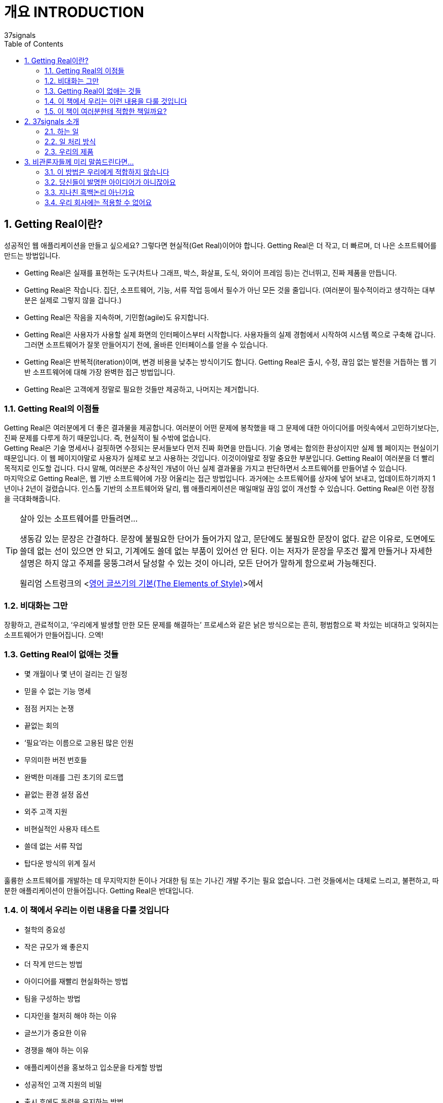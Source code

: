 = 개요 INTRODUCTION
37signals
:doctype: article
:encoding: utf-8
:lang: ko
:toc: left
:numbered:

== Getting Real이란?
성공적인 웹 애플리케이션을 만들고 싶으세요? 그렇다면 현실적(Get Real)이어야 합니다. Getting Real은 더 작고, 더 빠르며, 더 나은 소프트웨어를 만드는 방법입니다.

* Getting Real은 실재를 표현하는 도구(차트나 그래프, 박스, 화살표, 도식, 와이어 프레임 등)는 건너뛰고, 진짜 제품을 만듭니다.
* Getting Real은 작습니다. 집단, 소프트웨어, 기능, 서류 작업 등에서 필수가 아닌 모든 것을 줄입니다. (여러분이 필수적이라고 생각하는 대부분은 실제로 그렇지 않을 겁니다.)
* Getting Real은 작음을 지속하며, 기민함(agile)도 유지합니다.
* Getting Real은 사용자가 사용할 실제 화면의 인터페이스부터 시작합니다. 사용자들의 실제 경험에서 시작하여 시스템 쪽으로 구축해 갑니다. 그러면 소프트웨어가 잘못 만들어지기 전에, 올바른 인터페이스를 얻을 수 있습니다.
* Getting Real은 반복적(iteration)이며, 변경 비용을 낮추는 방식이기도 합니다. Getting Real은 출시, 수정, 끊임 없는 발전을 거듭하는 웹 기반 소프트웨어에 대해 가장 완벽한 접근 방법입니다.
* Getting Real은 고객에게 정말로 필요한 것들만 제공하고, 나머지는 제거합니다.

=== Getting Real의 이점들
Getting Real은 여러분에게 더 좋은 결과물을 제공합니다. 여러분이 어떤 문제에 봉착했을 때 그 문제에 대한 아이디어를 머릿속에서 고민하기보다는, 진짜 문제를 다루게 하기 때문입니다. 즉, 현실적이 될 수밖에 없습니다. +
Getting Real은 기술 명세서나 걸핏하면 수정되는 문서들보다 먼저 진짜 화면을 만듭니다. 기술 명세는 합의한 환상이지만 실제 웹 페이지는 현실이기 때문입니다. 이 웹 페이지야말로 사용자가 실제로 보고 사용하는 것입니다. 이것이야말로 정말 중요한 부분입니다. Getting Real이 여러분을 더 빨리 목적지로 인도할 겁니다. 다시 말해, 여러분은 추상적인 개념이 아닌 실제 결과물을 가지고 판단하면서 소프트웨어를 만들어낼 수 있습니다. +
마지막으로 Getting Real은, 웹 기반 소프트웨어에 가장 어울리는 접근 방법입니다. 과거에는 소프트웨어를 상자에 넣어 보내고, 업데이트하기까지 1년이나 2년이 걸렸습니다. 인스톨 기반의 소프트웨어와 달리, 웹 애플리케이션은 매일매일 끊임 없이 개선할 수 있습니다. Getting Real은 이런 장점을 극대화해줍니다.

.살아 있는 소프트웨어를 만들려면…
[TIP]
====
생동감 있는 문장은 간결하다. 문장에 불필요한 단어가 들어가지 않고, 문단에도 불필요한 문장이 없다. 같은 이유로, 도면에도 쓸데 없는 선이 있으면 안 되고, 기계에도 쓸데 없는 부품이 있어선 안 된다. 이는 저자가 문장을 무조건 짧게 만들거나 자세한 설명은 하지 않고 주제를 뭉뚱그려서 달성할 수 있는 것이 아니라, 모든 단어가 말하게 함으로써 가능해진다.

윌리엄 스트렁크의 <http://www.aladin.co.kr/shop/wproduct.aspx?ItemId=1002280&start=slayer[영어 글쓰기의 기본(The Elements of Style)]>에서
====

=== 비대화는 그만
장황하고, 관료적이고, ‘우리에게 발생할 만한 모든 문제를 해결하는’ 프로세스와 같은 낡은 방식으로는 흔히, 평범함으로 꽉 차있는 비대하고 잊혀지는 소프트웨어가 만들어집니다. 으엑!

=== Getting Real이 없애는 것들
* 몇 개월이나 몇 년이 걸리는 긴 일정
* 믿을 수 없는 기능 명세
* 점점 커지는 논쟁
* 끝없는 회의
* ‘필요’라는 이름으로 고용된 많은 인원
* 무의미한 버전 번호들
* 완벽한 미래를 그린 초기의 로드맵
* 끝없는 환경 설정 옵션
* 외주 고객 지원
* 비현실적인 사용자 테스트
* 쓸데 없는 서류 작업
* 탑다운 방식의 위계 질서

훌륭한 소프트웨어를 개발하는 데 무지막지한 돈이나 거대한 팀 또는 기나긴 개발 주기는 필요 없습니다. 그런 것들에서는 대체로 느리고, 불편하고, 따분한 애플리케이션이 만들어집니다. Getting Real은 반대입니다.

=== 이 책에서 우리는 이런 내용을 다룰 것입니다
* 철학의 중요성
* 작은 규모가 왜 좋은지
* 더 작게 만드는 방법
* 아이디어를 재빨리 현실화하는 방법
* 팀을 구성하는 방법
* 디자인을 철저히 해야 하는 이유
* 글쓰기가 중요한 이유
* 경쟁을 해야 하는 이유
* 애플리케이션을 홍보하고 입소문을 타게할 방법
* 성공적인 고객 지원의 비밀
* 출시 후에도 동력을 유지하는 방법
* 그 외 다수

이 책은 큰 그림을 그리는 아이디어에 초점을 맞추고 있습니다. 구체적인 코드나 CSS 트릭 같은 수렁은 피할 것입니다. Getting Real 프로세스를 이끄는 주요 아이디어나 철학에만 초점을 맞추겠습니다.

=== 이 책이 여러분한테 적합한 책일까요?
여러분은 좋은 아이디어를 구현하고자 애쓰고 있는 창업가나 디자이너, 프로그래머, 기획자, 마케터입니다. +
여러분은 종래의 규칙을 더 이상 적용할 수 없다는 점을 실감합니다. 해마다 시디롬으로 소프트웨어를 배포하고 있습니까? 2002년에 출시한 버전이 몇 개나 되나요? 이것들로부터 떠나세요. 여러분은 개발, 출시, 수정만 반복해야 합니다. +
여러분은 애자일(agile) 개발 방법론이나 비즈니스 구조를 아직 확립하지 못했지만, 더 알고 싶어하는 사람입니다.

*여러분이 이런 사람이라면, 이 책은 여러분을 위한 책입니다.*

[NOTE]
====
이 책은 주로 웹 애플리케이션 구축에 초점을 맞추지만, 여기에 등장하는 많은 아이디어는 소프트웨어가 아닌 분야에 적용해도 됩니다. 작은 팀, 신속한 프로토타이핑, 반복 추정 같은 개념들은 여러분이 비즈니스나 집필, 웹 디자인, 음반 녹음 외에도 다양한 분야에서 일을 시작하려고 할 때 좋은 지침이 될 것입니다. Getting Real을 삶의 한 영역에 적용해본다면, 이 개념이 얼마나 넓은 영역에까지 적용될 수 있는지 알게 될 것입니다.
====

== 37signals 소개
=== 하는 일
37signalsfootnote:[(옮긴이) 2014년 2월 5일, 37signals는 회사 이름을 Basecamp로 바꾸고, Basecamp와 Campfire를 제외한 제품군을 정리하였다. 자세한 이유에 대해서는 http://37signals.com/의 글을 참고하기 바란다.]는 간명하게 하나의 문제에 초점을 맞춘 소프트웨어를 개발하는 작은 조직입니다. 우리가 만든 제품은 협업이나 조직 관리에 도움을 줍니다. 35만명이 넘는 개인, 작은 조직들에서 우리가 만든 웹 애플리케이션을 활용하고 있습니다. ‘월스트리트 저널’의 제러미 웨그스테프(Jeremy Wagstaff)는 “37signals의 제품은 아름답고 우아하며 직관적으로 사용할 수 있는 간명한 도구이며, 아웃룩 화면을 마치 고문실 같이 느끼게 만든다.”라고 평가했습니다. 우리 제품이 여러분을 고문대에 올리는 일은 없을 겁니다.

=== 일 처리 방식
우리는 요즘 소프트웨어가 너무 복잡하다고 생각합니다. 너무 많은 기능, 너무 많은 버튼, 게다가 배워야 할 내용도 너무 많습니다. 우리 제품에서는 일부러 기능을 줄였습니다. 더 똑똑하게, 더 편하게, 여러분만의 방식대로 일을 처리할 수 있고, 사용하기도 쉬운 제품을 만듭니다.

=== 우리의 제품
우리는 이 책의 출판 시점에 다섯 개의 제품을 판매하고 한 개의 오픈 소스 웹 애플리케이션 프레임워크를 개발하고 있습니다.

* Basecampfootnote:[http://basecamphq.com/]는 프로젝트 관리 기법을 완전히 뒤바꿉니다. 간트 차트나 예쁜 그래프, 숫자로 뒤덮힌 스프레드시트 대신, Basecamp는 메시지, To-do 리스트, 간명한 일정표, 협업 문서 작성 및 파일 공유 기능을 제공합니다. Basecamp가 더 나은 방식이라고 수십 만의 사용자가 인정합니다. Salon.com의 페하드 매자웃(Farhad Manjoo)은 “Basecamp는 웹 소프트웨어의 미래를 대표합니다.”라고도 말했습니다.
* Campfirefootnote:[http://campfirenow.com/]는 단순한 비즈니스용 그룹 채팅 툴입니다. 지속적인 실시간 그룹 채팅이 얼마나 가치있는지를 이해하는 기업들이 증가하고 있습니다. 기존 메신저는 일 대 일 대화를 하기엔 적합하지만, 세 사람 이상이 대화를 나누기에는 끔찍합니다. Campfire는 이 문제와 함께 다른 수많은 문제들도 해결했습니다.
* Backpack은 “간단한 25단계로 삶을 체계화하세요”라고 말하는 혼란스럽고 복잡한 개인용 정보 관리 도구들의 대안입니다. Backpack의 간명한 페이지, 노트, 할 일 목록, 휴대폰/메일 기반의 알림 기능은, 현재 상황에 피로를 느끼는 분들을 위한 새로운 아이디어입니다. 월스트리트저널의 토마스 웨버(Thomas Weber)는 ‘태스크 관리 소프트 중 최고’라고, 뉴욕타임스의 데이비드 포그(David Pogue)는 “매우 쿨한” 조직 관리 툴이라고 말했습니다.
* Writeboard는 혼자 혹은 다른 사람과 함께 글을 쓰고 공유하고 고치고 비교할 수 있는 도구입니다. 지금까지의 번잡한 워드프로세서를 대신하는 새로운 문서 작성 도구입니다. Daring Fireball의 존 그루버(John Gruber)는 “Writeboard는 내가 본 것 중 가장 알기 쉽고 간단한 웹 애플리케이션이다”라고 말했으며, 또 웹의 전도사로서 알려진 제프리 젤드만(Jeffrey Zeldman)은 “37signals가 또 해냈다!”라고 찬사했습니다.
* Ta-da List는 할 일 목록을 다른 사람과 함께 관리하는 온라인 애플리케이션입니다. 개인용 또는 공용 목록을 만들어 다른 사람과 쉽게 협업할 수 있습니다. 태스크 관리에 이보다 더 쉬운 방법은 없습니다. 할 일 목록은 십만 개를 넘어섰고, 태스크는 백만 개를 넘습니다.
* Ruby on Rails는 개발자를 위한 풀 스택 오픈 소스 웹 프레임워크입니다. 루비로 작성되었으며 실제 애플리케이션을 빠르고 쉽게 개발할 수 있습니다. 레일스는 여러분이 아이디어에 전념할 수 있도록 잡다한 일을 처리합니다. O’Reilly 출판사의 나단 토킹턴(Nathan Torkington)은 “Ruby on Rails는 놀랍습니다. 쿵후 영화에 비유하자면, 여러 개의 바쁜 프레임워크들이 작은 신참자를 때려 주려고 준비했지만, 오히려 신참자가 다양하고 참신한 공격으로 그들을 때려주는 장면 같습니다.”라고 말했습니다.

다른 제품과 회사에 대한 자료는 http://www.37signals.com[www.37signals.com]footnote:[(옮긴이) 이 글을 번역하는 시점에 http://37signals.com에는 사명 변경과 서비스 집중에 대한 공지글만 존재한다. 새 회사의 홈페이지는 http://basecamp.com/이다.]에서 확인하세요.

== 비관론자들께 미리 말씀드린다면...
본문에 들어가기 전에 앞서 Getting Real에 대해 자주 듣는 불만 사항들을 먼저 짚고 넘어가고자 합니다.

=== 이 방법은 우리에게 적합하지 않습니다
Getting Real은 37signals의 조직에 꼭 맞는 시스템입니다. 다시 말해, 세상 모든 프로젝트에 적용할 수 있는 아이디어는 아닙니다. 여러분이 무기 시스템이나 핵 발전 시설, 몇 백만 명이 사용하는 은행 시스템, 생명이나 돈을 다루는 시스템을 구축하는 경우라면, 이 책이 말하는 자유방임적인 자세가 불편할 수도 있습니다. 지나치게 경계하진 마세요. +
Getting Real은, 도입하지 않으면 폐기해야 하는 양자택일의 문제가 아닙니다. Getting Real을 열렬히 환영하진 않는다 해도, 감시자들의 눈을 피해 몇몇 아이디어를 적용해 볼 수는 있을 겁니다.

=== 당신들이 발명한 아이디어가 아니잖아요
우리는 이 아이디어들을 발명했다고 주장하지 않습니다. 이 책에서 언급하는 상당수의 개념들은 오랫동안 우리 주변에 어떤 형태로든 존재했습니다. 이 책을 읽다가, 누군가의 블로그에서 읽었거나 20년 전 책에서 읽은 것 같은 내용이 떠오르더라도 화내지 마세요. 충분히 있을 수 있는 일입니다. 이 책의 내용들은 37signals만의 아이디어가 아닙니다. 그저 우리가 어떻게 일해왔고, 어떤 방법들이 성공적이었는지를 말할 뿐입니다.

=== 지나친 흑백논리 아닌가요
우리가 잘난 척하는 것 같더라도 조금은 참아 주십시오. 우리는 적당히 얼버무리기보다는 대담하게 말하는 쪽이 좋다고 생각합니다. 그것이 간혹 건방지고 오만하게 보인다 하더라도 괜찮습니다. ‘경우에 따라’ 같은 말을 쓰기보다는 다소 도발적으로 표현하겠습니다. 물론 이런 규칙을 유연하게 적용해야 할 때도 있겠습니다. 그리고 어떤 전략은 여러분의 상황에 맞지 않을 수도 있습니다. 그럴 땐 스스로의 판단과 상상력을 동원하세요.


.Microsoft의 “Start.com” 출시
[TIP]
====
대기업에서는 프로세스와 회의가 당연한 절차다. 고객에게 옳은 것이 무엇인지에 대해 모두가 동의하기까지, 몇 달 동안 기능을 설계하고 세부 사항을 논의한다.
압축 포장된 소프트웨어에는 이런 방식이 잘 맞을지 모른다. 하지만 웹에서는 다르다. 그냥 출시해라! 무엇이 올바른지 그른지는 고객들이 말하도록 하자. 만약 올바르지 않다면 그날 바로 고쳐서 다시 출시해도 된다. 길고 지루한 회의와 논쟁에 사로잡히지 말자. 고객의 의견보다 더 중요한 것은 없다. 그냥 출시해서 의견을 증명해라.
말은 쉽지만 실행하기는 어려울 것이다. 이 말의 의미는 다음과 같다.

*수 개월짜리 계획은 필요 없다*

기초가 단단하고 세부 사항까지 계산되어 있으며, 개발 단계도 잘 나뉘어 있는 기술 명세를 작성하느라 몇 달을 허비하지 마라. 모든 문제(issues)를 해결하려고 하지도 말고, 개발을 시작하기 전에 모든 세부 사항을 다 정해두려고도 하지 마라.

*출시하는 기능을 줄이되, 품질은 검증하자*

수많은 기능을 포함시켜 완전히 새로운 버전을 출시하는 빅뱅 방법론(big bang approach)은 필요 없다. 고객이 소화할 수 있는 만큼만 전달하자.
사소한 버그 쯤은 놔두고, 핵심 기능에 초점을 맞춰 일단 출시한 다음에 수정해라. 사용자의 의견이 빨리 접수될 수록 더 좋다. 계획서에 적힌 아이디어는 대개 좋아보이지만, 구현을 하다 보면 더 좋은 아이디어가 나타나는 경우도 있다. 따라서 어떤 아이디어가 문제를 해결하는 데 적절하지 않다는 사실을 더 빨리 발견할수록 좋다.
사용자의 의견에 대해 대응이 빨라지기 시작하면, 사용자들과 관계가 구축된다. 기억하자. 사용자의 필요를 채움으로써 사용자를 확보하는 것이 목적이다.

사나즈 아하리(Sanaz Ahari), 마이크로소프트 Start.com의 프로그램 매니저
====

=== 우리 회사에는 적용할 수 없어요
Getting Real을 적용하기에는 회사가 너무 크다구요? 마이크로소프트도 Getting Real을 적용하고 있습니다(여러분의 회사가 마이크로소프트보다 크진 않을 거라고 확신합니다). +
비록 여러분의 회사가 전형적으로 큰 조직이고 긴 일정으로 운영하고 있더라도, Getting Real을 도입할 여지는 남아 있습니다. 우선은 큰 조직 안에서 Getting Real을 도입할 만한 작은 단위를 찾아내는 것입니다. 사람이 너무 많으면 아무것도 할 수가 없습니다. 몸집이 가벼울수록 업무를 더 빠르게 잘 수행할 수 있습니다. +
일종의 협상 능력이 필요할지도 모릅니다. Getting Real 프로세스를 여러분의 회사와 맞춰 가세요. 동료에게 이 책을 보여주고, 여러분이 짧은 시간에 작은 팀으로 성취할 수 있는 실제 결과를 보여 주세요. +
Getting Real이 적은 비용으로 부담 없이 시험할 수 있는 새로운 개념이라고 설명하세요. 진행 중인 큰 프로젝트에서 이 개념을 적용해서 효과를 증명할 만한 작은 부분이 있는지 살펴보고, 적용한 후에는 실제 결과를 보여주세요. +
여러분의 대담함을 증명하고 싶다면 그냥 몰래 진행하세요. 아무에게도 알리지 않은 채 무작정 진행한 다음, 실제 결과를 보여주는 겁니다. 마이크로소프트의 Start.com 팀도 이런 식으로 Getting Real을 적용했습니다. 마이크로소프트의 기술전도사(Technical Evangelist)인 로버트 스코블(Robert Scoble)은 “저는 Start.com의 팀워크를 지켜보았습니다. 그들은 승인을 요청하지 않습니다. 그들을 보호해 주는 상사도 있었습니다. 일을 작게 잘라내어 실행한 다음, 피드백을 받고 다시 처리합니다”라고 말했습니다.
